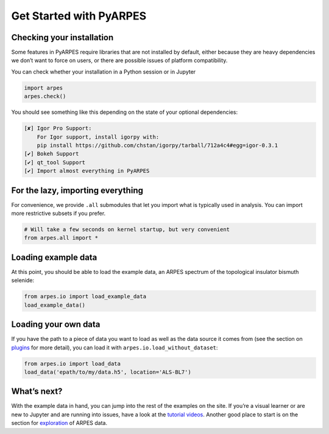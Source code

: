 Get Started with PyARPES
========================

Checking your installation
--------------------------

Some features in PyARPES require libraries that are not installed by
default, either because they are heavy dependencies we don’t want to
force on users, or there are possible issues of platform compatibility.

You can check whether your installation in a Python session or in
Jupyter

.. code:: python

   import arpes
   arpes.check()

You should see something like this depending on the state of your
optional dependencies:

.. code:: text

   [✘] Igor Pro Support:
       For Igor support, install igorpy with: 
       pip install https://github.com/chstan/igorpy/tarball/712a4c4#egg=igor-0.3.1
   [✔] Bokeh Support
   [✔] qt_tool Support
   [✔] Import almost everything in PyARPES

For the lazy, importing everything
----------------------------------

For convenience, we provide ``.all`` submodules that let you import what
is typically used in analysis. You can import more restrictive subsets
if you prefer.

.. code:: python

   # Will take a few seconds on kernel startup, but very convenient
   from arpes.all import *

Loading example data
--------------------

At this point, you should be able to load the example data, an ARPES
spectrum of the topological insulator bismuth selenide:

.. code:: python

   from arpes.io import load_example_data
   load_example_data()

Loading your own data
---------------------

If you have the path to a piece of data you want to load as well as the
data source it comes from (see the section on
`plugins </writing-plugins>`__ for more detail), you can load it with
``arpes.io.load_without_dataset``:

.. code:: python

   from arpes.io import load_data
   load_data('epath/to/my/data.h5', location='ALS-BL7')

What’s next?
------------

With the example data in hand, you can jump into the rest of the
examples on the site. If you’re a visual learner or are new to Jupyter
and are running into issues, have a look at the `tutorial
videos </example-videos>`__. Another good place to start is on the
section for `exploration </basic-data-exploration>`__ of ARPES data.

